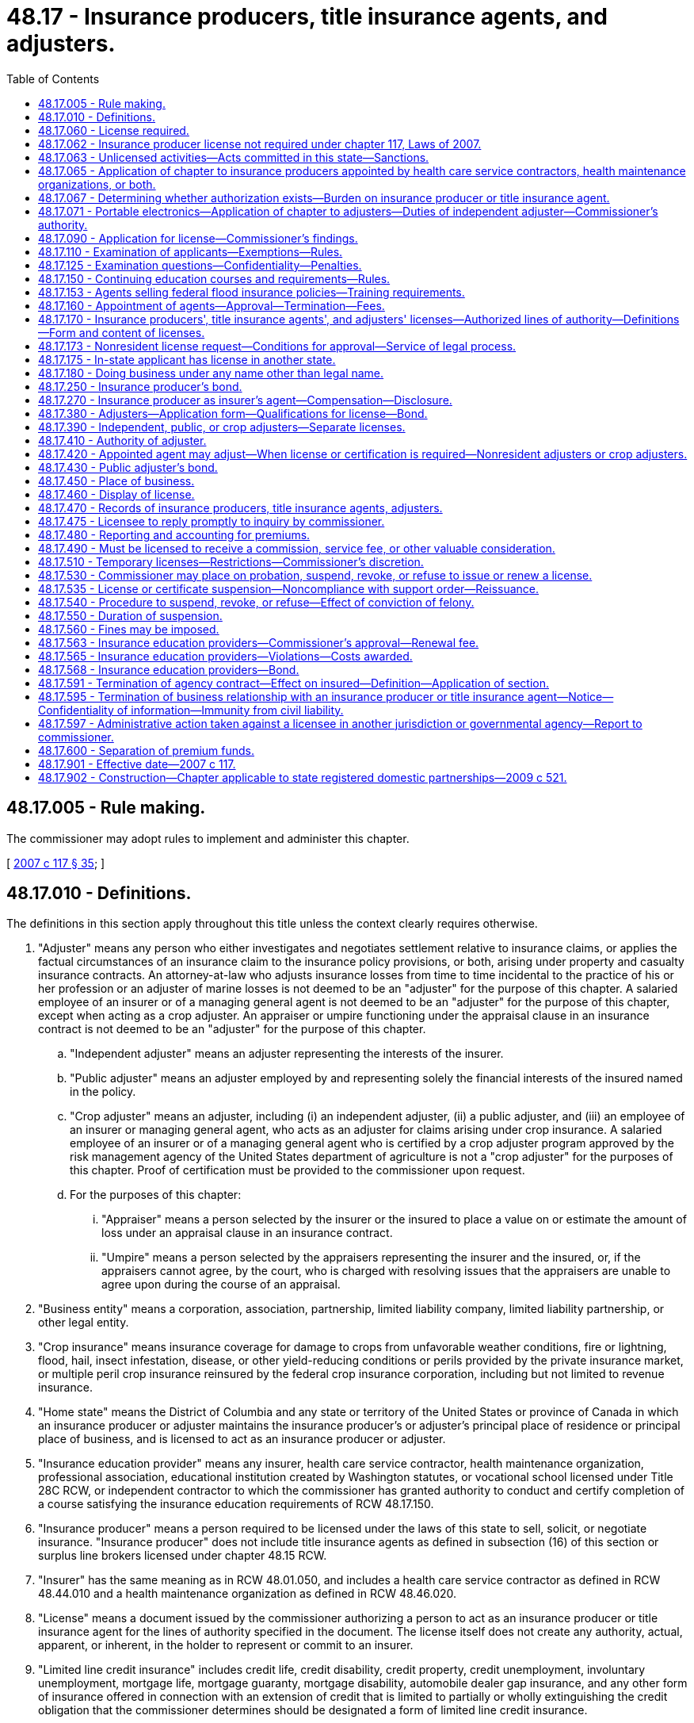= 48.17 - Insurance producers, title insurance agents, and adjusters.
:toc:

== 48.17.005 - Rule making.
The commissioner may adopt rules to implement and administer this chapter.

[ http://lawfilesext.leg.wa.gov/biennium/2007-08/Pdf/Bills/Session%20Laws/Senate/5715-S.SL.pdf?cite=2007%20c%20117%20§%2035[2007 c 117 § 35]; ]

== 48.17.010 - Definitions.
The definitions in this section apply throughout this title unless the context clearly requires otherwise.

. "Adjuster" means any person who either investigates and negotiates settlement relative to insurance claims, or applies the factual circumstances of an insurance claim to the insurance policy provisions, or both, arising under property and casualty insurance contracts. An attorney-at-law who adjusts insurance losses from time to time incidental to the practice of his or her profession or an adjuster of marine losses is not deemed to be an "adjuster" for the purpose of this chapter. A salaried employee of an insurer or of a managing general agent is not deemed to be an "adjuster" for the purpose of this chapter, except when acting as a crop adjuster. An appraiser or umpire functioning under the appraisal clause in an insurance contract is not deemed to be an "adjuster" for the purpose of this chapter.

.. "Independent adjuster" means an adjuster representing the interests of the insurer.

.. "Public adjuster" means an adjuster employed by and representing solely the financial interests of the insured named in the policy.

.. "Crop adjuster" means an adjuster, including (i) an independent adjuster, (ii) a public adjuster, and (iii) an employee of an insurer or managing general agent, who acts as an adjuster for claims arising under crop insurance. A salaried employee of an insurer or of a managing general agent who is certified by a crop adjuster program approved by the risk management agency of the United States department of agriculture is not a "crop adjuster" for the purposes of this chapter. Proof of certification must be provided to the commissioner upon request.

.. For the purposes of this chapter:

... "Appraiser" means a person selected by the insurer or the insured to place a value on or estimate the amount of loss under an appraisal clause in an insurance contract.

... "Umpire" means a person selected by the appraisers representing the insurer and the insured, or, if the appraisers cannot agree, by the court, who is charged with resolving issues that the appraisers are unable to agree upon during the course of an appraisal.

. "Business entity" means a corporation, association, partnership, limited liability company, limited liability partnership, or other legal entity.

. "Crop insurance" means insurance coverage for damage to crops from unfavorable weather conditions, fire or lightning, flood, hail, insect infestation, disease, or other yield-reducing conditions or perils provided by the private insurance market, or multiple peril crop insurance reinsured by the federal crop insurance corporation, including but not limited to revenue insurance.

. "Home state" means the District of Columbia and any state or territory of the United States or province of Canada in which an insurance producer or adjuster maintains the insurance producer's or adjuster's principal place of residence or principal place of business, and is licensed to act as an insurance producer or adjuster.

. "Insurance education provider" means any insurer, health care service contractor, health maintenance organization, professional association, educational institution created by Washington statutes, or vocational school licensed under Title 28C RCW, or independent contractor to which the commissioner has granted authority to conduct and certify completion of a course satisfying the insurance education requirements of RCW 48.17.150.

. "Insurance producer" means a person required to be licensed under the laws of this state to sell, solicit, or negotiate insurance. "Insurance producer" does not include title insurance agents as defined in subsection (16) of this section or surplus line brokers licensed under chapter 48.15 RCW.

. "Insurer" has the same meaning as in RCW 48.01.050, and includes a health care service contractor as defined in RCW 48.44.010 and a health maintenance organization as defined in RCW 48.46.020.

. "License" means a document issued by the commissioner authorizing a person to act as an insurance producer or title insurance agent for the lines of authority specified in the document. The license itself does not create any authority, actual, apparent, or inherent, in the holder to represent or commit to an insurer.

. "Limited line credit insurance" includes credit life, credit disability, credit property, credit unemployment, involuntary unemployment, mortgage life, mortgage guaranty, mortgage disability, automobile dealer gap insurance, and any other form of insurance offered in connection with an extension of credit that is limited to partially or wholly extinguishing the credit obligation that the commissioner determines should be designated a form of limited line credit insurance.

. "NAIC" means national association of insurance commissioners.

. "Negotiate" means the act of conferring directly with, or offering advice directly to, a purchaser or prospective purchaser of a particular contract of insurance concerning any of the substantive benefits, terms, or conditions of the contract, provided that the person engaged in that act either sells insurance or obtains insurance from insurers for purchasers.

. "Person" means an individual or a business entity.

. "Sell" means to exchange a contract of insurance by any means, for money or its equivalent, on behalf of an insurer.

. "Solicit" means attempting to sell insurance or asking or urging a person to apply for a particular kind of insurance from a particular insurer.

. "Terminate" means the cancellation of the relationship between an insurance producer and the insurer or the termination of an insurance producer's authority to transact insurance.

. "Title insurance agent" means a business entity licensed under the laws of this state and appointed by an authorized title insurance company to sell, solicit, or negotiate insurance on behalf of the title insurance company.

. "Uniform application" means the current version of the NAIC uniform application for individual insurance producers for resident and nonresident insurance producer licensing.

. "Uniform business entity application" means the current version of the NAIC uniform application for business entity insurance license or registration for resident and nonresident business entities.

[ http://lawfilesext.leg.wa.gov/biennium/2021-22/Pdf/Bills/Session%20Laws/House/1037-S.SL.pdf?cite=2021%20c%2022%20§%201[2021 c 22 § 1]; http://lawfilesext.leg.wa.gov/biennium/2011-12/Pdf/Bills/Session%20Laws/House/2523.SL.pdf?cite=2012%20c%20211%20§%204[2012 c 211 § 4]; http://lawfilesext.leg.wa.gov/biennium/2009-10/Pdf/Bills/Session%20Laws/Senate/6306-S.SL.pdf?cite=2010%20c%2067%20§%202[2010 c 67 § 2]; http://lawfilesext.leg.wa.gov/biennium/2009-10/Pdf/Bills/Session%20Laws/House/1568.SL.pdf?cite=2009%20c%20162%20§%2013[2009 c 162 § 13]; http://lawfilesext.leg.wa.gov/biennium/2007-08/Pdf/Bills/Session%20Laws/Senate/5715-S.SL.pdf?cite=2007%20c%20117%20§%201[2007 c 117 § 1]; http://leg.wa.gov/CodeReviser/documents/sessionlaw/1985c264.pdf?cite=1985%20c%20264%20§%207[1985 c 264 § 7]; http://leg.wa.gov/CodeReviser/documents/sessionlaw/1981c339.pdf?cite=1981%20c%20339%20§%209[1981 c 339 § 9]; 1947 c 79 § .17.01; Rem. Supp. 1947 § 45.17.01; ]

== 48.17.060 - License required.
. A person shall not sell, solicit, or negotiate insurance in this state for any line or lines of insurance unless the person is licensed for that line of authority in accordance with this chapter.

. A person may not act as or hold himself or herself out to be an adjuster in this state unless licensed by the commissioner or otherwise authorized to act as an adjuster under this chapter.

. A person may not act as or hold himself or herself out to be a crop adjuster in this state unless licensed by the commissioner or otherwise authorized to act as a crop adjuster under this chapter.

[ http://lawfilesext.leg.wa.gov/biennium/2009-10/Pdf/Bills/Session%20Laws/Senate/6306-S.SL.pdf?cite=2010%20c%2067%20§%203[2010 c 67 § 3]; http://lawfilesext.leg.wa.gov/biennium/2009-10/Pdf/Bills/Session%20Laws/House/1568.SL.pdf?cite=2009%20c%20162%20§%2014[2009 c 162 § 14]; http://lawfilesext.leg.wa.gov/biennium/2007-08/Pdf/Bills/Session%20Laws/Senate/5715-S.SL.pdf?cite=2007%20c%20117%20§%202[2007 c 117 § 2]; http://lawfilesext.leg.wa.gov/biennium/2003-04/Pdf/Bills/Session%20Laws/Senate/5641-S.SL.pdf?cite=2003%20c%20250%20§%204[2003 c 250 § 4]; http://lawfilesext.leg.wa.gov/biennium/1995-96/Pdf/Bills/Session%20Laws/House/2036-S.SL.pdf?cite=1995%20c%20214%20§%201[1995 c 214 § 1]; http://leg.wa.gov/CodeReviser/documents/sessionlaw/1975ex1c266.pdf?cite=1975%201st%20ex.s.%20c%20266%20§%207[1975 1st ex.s. c 266 § 7]; http://leg.wa.gov/CodeReviser/documents/sessionlaw/1955c303.pdf?cite=1955%20c%20303%20§%209[1955 c 303 § 9]; 1947 c 79 § .17.06; Rem. Supp. 1947 § 45.17.06; ]

== 48.17.062 - Insurance producer license not required under chapter 117, Laws of 2007.
. Nothing in chapter 117, Laws of 2007 shall be construed to require an insurer to obtain an insurance producer license. In this section, the term "insurer" does not include an insurer's officers, directors, employees, subsidiaries, or affiliates.

. A license as an insurance producer is not required of the following:

.. An officer, director, or employee of an insurer or of an insurance producer, provided that the officer, director, or employee does not receive any commission on policies written or sold to insure risks residing, located, or to be performed in this state, and:

... The officer, director, or employee's activities are executive, administrative, managerial, clerical, or a combination of these, and are only indirectly related to the sale, solicitation, or negotiation of insurance; or

... The officer, director, or employee's function relates to underwriting, loss control, inspection, or the processing, adjusting, investigating, or settling of a claim on a contract of insurance; or

... The officer, director, or employee is acting in the capacity of a special agent or agency supervisor assisting insurance producers where the person's activities are limited to providing technical advice and assistance to licensed insurance producers, and do not include the sale, solicitation, or negotiation of insurance;

.. A person who secures and furnishes information for the purpose of group life insurance, group property and casualty insurance, group annuities, group or blanket accident and disability insurance; or for the purpose of enrolling individuals under plans; or issuing certificates under plans or otherwise assisting in administering plans; or performs administrative services related to mass marketed property and casualty insurance; where no commission is paid to the person for the service;

.. An employer or association or its officers, directors, employees, or the trustees of an employee trust plan, to the extent that the employers, officers, employees, director, or trustees are engaged in the administration or operation of a program of employee benefits for the employer's or association's own employees or the employees of its subsidiaries or affiliates, which program involves the use of insurance issued by an insurer, as long as the employers, associations, officers, directors, employees, or trustees are not in any manner compensated, directly or indirectly, by the company issuing the contracts;

.. Employees of insurers or organizations employed by insurers who are engaging in the inspection, rating, or classification of risks, or in the supervision of the training of insurance producers, and who are not individually engaged in the sale, solicitation, or negotiation of insurance;

.. A person whose activities in this state are limited to advertising without the intent to solicit insurance in this state through communication in printed publications or other forms of electronic mass media whose distribution is not limited to residents of the state, provided that the person does not sell, solicit, or negotiate insurance that would insure risks residing, located, or to be performed in this state;

.. A person who is not a resident of this state who sells, solicits, or negotiates a contract of insurance for commercial property and casualty risks to an insured with risks located in more than one state insured under that contract, provided that the person is otherwise licensed as an insurance producer to sell, solicit, or negotiate the insurance in the state where the insured maintains its principal place of business and the contract of insurance insures risks located in that state;

.. A salaried full-time employee who counsels or advises his or her employer relative to the insurance interests of the employer or of the subsidiaries or business affiliates of the employer, provided that the employee does not sell or solicit insurance or receive a commission; or

.. Any person securing and forwarding information required for the purposes of group credit life and credit disability insurance or credit casualty insurance against loss or damage resulting from failure of debtors to pay their obligations in connection with an extension of credit and such other credit life and disability insurance or credit casualty insurance against loss or damage resulting from failure of debtors to pay their obligations as the commissioner shall determine, and where no commission or other compensation is payable on account of the securing and forwarding of such information. However, the reimbursement of a creditor's actual expenses for securing and forwarding information required for the purposes of such group insurance will not be considered a commission or other compensation if such reimbursement does not exceed three dollars per certificate issued, or in the case of a monthly premium plan extending beyond twelve months, not to exceed three dollars per loan transaction revision per year.

[ http://lawfilesext.leg.wa.gov/biennium/2007-08/Pdf/Bills/Session%20Laws/Senate/5715-S.SL.pdf?cite=2007%20c%20117%20§%203[2007 c 117 § 3]; ]

== 48.17.063 - Unlicensed activities—Acts committed in this state—Sanctions.
. For the purpose of this section, an act is committed in this state if it is committed, in whole or in part, in the state of Washington, or affects persons or property within the state and relates to or involves an insurance contract, health care services contract, or health maintenance agreement.

. Any person who knowingly violates RCW 48.17.060 is guilty of a class B felony punishable under chapter 9A.20 RCW.

. Any criminal penalty imposed under this section is in addition to, and not in lieu of, any other civil or administrative penalty or sanction otherwise authorized under state law.

. [Empty]
.. If the commissioner has cause to believe that any person has violated the provisions of RCW 48.17.060, the commissioner may:

... Issue and enforce a cease and desist order in accordance with the provisions of RCW 48.02.080;

... Suspend or revoke a license; and/or

... Assess a civil penalty of not more than twenty-five thousand dollars for each violation, after providing notice and an opportunity for a hearing in accordance with chapters 34.05 and 48.04 RCW.

.. Upon failure to pay a civil penalty when due, the attorney general may bring a civil action on behalf of the commissioner to recover the unpaid penalty. Any amounts collected by the commissioner must be paid to the state treasurer for the account of the general fund.

[ http://lawfilesext.leg.wa.gov/biennium/2007-08/Pdf/Bills/Session%20Laws/Senate/5715-S.SL.pdf?cite=2007%20c%20117%20§%204[2007 c 117 § 4]; http://lawfilesext.leg.wa.gov/biennium/2003-04/Pdf/Bills/Session%20Laws/Senate/5641-S.SL.pdf?cite=2003%20c%20250%20§%205[2003 c 250 § 5]; ]

== 48.17.065 - Application of chapter to insurance producers appointed by health care service contractors, health maintenance organizations, or both.
The provisions of this chapter shall apply to insurance producers appointed by either health care service contractors or health maintenance organizations, or both.

[ http://lawfilesext.leg.wa.gov/biennium/2007-08/Pdf/Bills/Session%20Laws/Senate/5715-S.SL.pdf?cite=2007%20c%20117%20§%205[2007 c 117 § 5]; http://leg.wa.gov/CodeReviser/documents/sessionlaw/1983c202.pdf?cite=1983%20c%20202%20§%207[1983 c 202 § 7]; ]

== 48.17.067 - Determining whether authorization exists—Burden on insurance producer or title insurance agent.
Any insurance producer or title insurance agent soliciting, negotiating, or procuring an application for insurance or health care services in this state must make a good faith effort to determine whether the entity that is issuing the coverage is:

. Authorized to transact insurance or health coverage in this state; or

. Conducting business through a surplus line broker licensed under chapter 48.15 RCW.

[ http://lawfilesext.leg.wa.gov/biennium/2007-08/Pdf/Bills/Session%20Laws/Senate/5715-S.SL.pdf?cite=2007%20c%20117%20§%206[2007 c 117 § 6]; http://lawfilesext.leg.wa.gov/biennium/2003-04/Pdf/Bills/Session%20Laws/Senate/5641-S.SL.pdf?cite=2003%20c%20250%20§%206[2003 c 250 § 6]; ]

== 48.17.071 - Portable electronics—Application of chapter to adjusters—Duties of independent adjuster—Commissioner's authority.
. An individual who collects claim information from, or furnishes claim information to, insureds or claimants, and who enters data is not an "adjuster" for the purpose of this chapter if both of the following are satisfied:

.. The individual's claim-related activity is limited exclusively to claims originating from policies of insurance issued through a portable electronics insurance program as defined in RCW 48.120.005(6); and

.. The individual is an employee of, and is supervised by, a person that is licensed as an independent adjuster. For purposes of this section, "employee" includes employees of entities under common ownership with the licensed person.

. The person that is licensed as an independent adjuster must maintain complete records of its employees engaged in the activity described in subsection (1) of this section and must comply with either (a) or (b) of this subsection:

.. The person must submit a list of the names of all such employees to the commissioner on forms prescribed by the commissioner annually and must keep the list current by reporting all changes, deletions, or additions within thirty days after the change, deletion, or addition occurred. Each list must be retained by the licensed independent adjuster for a period of three years from submission; or

.. The person must maintain a system to track and document in the claim records each employee engaged in the activity described in subsection (1) of this section and, upon request of the commissioner, must identify the employee who has engaged in the activity.

. The person licensed as an independent adjuster must provide a training and education program for each employee engaged in the activity described in subsection (1) of this section prior to allowing the employee to engage in the activity. The training must include a section on compliance with applicable insurance laws for which a syllabus outlining the content of this section must be submitted to the commissioner for approval prior to use, and resubmitted for approval of any changes prior to use.

. The licensed independent adjuster that supervises the persons engaged in the activity described in subsection (1) of this section is responsible for their conduct. The commissioner may place on probation, revoke, suspend, or refuse to renew the adjuster's license of the independent adjuster, levy a civil penalty in accordance with RCW 48.17.560, or any combination of actions for any of the causes for which an adjuster's license may be revoked under chapter 48.17 RCW for the violation of any insurance laws, or any rule, subpoena, or order of the commissioner by a person engaged in the activity described in subsection (1) of this section who is employed by the licensed adjuster.

[ http://lawfilesext.leg.wa.gov/biennium/2011-12/Pdf/Bills/Session%20Laws/Senate/6242-S.SL.pdf?cite=2012%20c%20154%20§%206[2012 c 154 § 6]; ]

== 48.17.090 - Application for license—Commissioner's findings.
. An individual applying for a resident insurance producer license shall make application to the commissioner on the uniform application and declare under penalty of refusal, suspension, or revocation of the license that the statements made in the application are true, correct, and complete to the best of the individual's knowledge and belief. As a part of or in connection with the application, the individual applicant shall furnish information concerning the applicant's identity, including fingerprints for submission to the Washington state patrol, the federal bureau of investigation, and any governmental agency or entity authorized to receive this information for a state and national criminal history background check. If, in the process of verifying fingerprints, business records, or other information, the commissioner's office incurs fees or charges from another governmental agency or from a business firm, the amount of the fees or charges shall be paid to the commissioner's office by the applicant.

. Before approving the application, the commissioner shall find that the individual:

.. Is at least eighteen years of age;

.. Has not committed any act that is a ground for denial, suspension, or revocation set forth in RCW 48.17.530;

.. Has completed a prelicensing course of study for the lines of authority for which the person has applied;

.. Has paid the fees set forth in RCW 48.14.010; and

.. Has successfully passed the examinations for the lines of authority for which the person has applied.

. A resident business entity acting as an insurance producer is required to obtain an insurance producer license. Application shall be made using the uniform business entity application, and the individual signing the application shall declare under penalty of refusal, suspension, or revocation of the license that the statements made in the application are true, correct, and complete to the best of the individual's knowledge and belief. Before approving the application, the commissioner shall find that:

.. The business entity has paid the fees set forth in RCW 48.14.010; 

.. The business entity has designated a licensed insurance producer responsible for the business entity's compliance with the insurance laws and rules of this state; and

.. The business entity has not committed any act that is a ground for denial, suspension, or revocation set forth in RCW 48.17.530.

. A resident business entity acting as a title insurance agent is required to obtain a title insurance agent license. Application shall be made to the commissioner on the uniform business entity application, and the individual submitting the application shall declare under penalty of refusal, suspension, or revocation of the license that the statements made in the application are true, correct, and complete to the best of the individual's knowledge and belief. Before approving the application, the commissioner shall find that the business entity:

.. Has paid the fees set forth in RCW 48.14.010;

.. Maintains a lawfully established place of business in this state;

.. Is empowered to be a title insurance agent under a members' agreement, if a limited liability company, or by its articles of incorporation;

.. Is appointed as an agent by one or more authorized title insurance companies; and

.. Has complied with RCW 48.29.155 and 48.29.160.

. The commissioner may require any documents reasonably necessary to verify the information contained in an application and may, from time to time, require any licensed insurance producer or title insurance agent to produce the information called for in an application for license.

[ http://lawfilesext.leg.wa.gov/biennium/2009-10/Pdf/Bills/Session%20Laws/House/1568.SL.pdf?cite=2009%20c%20162%20§%2015[2009 c 162 § 15]; http://lawfilesext.leg.wa.gov/biennium/2007-08/Pdf/Bills/Session%20Laws/Senate/5715-S.SL.pdf?cite=2007%20c%20117%20§%207[2007 c 117 § 7]; http://lawfilesext.leg.wa.gov/biennium/2001-02/Pdf/Bills/Session%20Laws/House/2550.SL.pdf?cite=2002%20c%20227%20§%202[2002 c 227 § 2]; http://lawfilesext.leg.wa.gov/biennium/2001-02/Pdf/Bills/Session%20Laws/House/1547.SL.pdf?cite=2001%20c%2056%20§%201[2001 c 56 § 1]; http://leg.wa.gov/CodeReviser/documents/sessionlaw/1982c181.pdf?cite=1982%20c%20181%20§%206[1982 c 181 § 6]; http://leg.wa.gov/CodeReviser/documents/sessionlaw/1981c339.pdf?cite=1981%20c%20339%20§%2010[1981 c 339 § 10]; http://leg.wa.gov/CodeReviser/documents/sessionlaw/1967c150.pdf?cite=1967%20c%20150%20§%2015[1967 c 150 § 15]; 1947 c 79 § .17.09; Rem. Supp. 1947 § 45.17.09; ]

== 48.17.110 - Examination of applicants—Exemptions—Rules.
. A resident individual applying for an insurance producer license or an individual applying for an adjuster, including crop adjuster, license shall pass a written examination unless exempt under this section or RCW 48.17.175. The examination shall test the knowledge of the individual concerning the lines of authority for which application is made, the duties and responsibilities of an insurance producer or adjuster, and the insurance laws and rules of this state. Examinations required by this section shall be developed and conducted under the rules prescribed by the commissioner. 

. The following are exempt from the examination requirement:

.. Applicants for licenses under RCW 48.17.170(1) (g), (h), and (i), at the discretion of the commissioner;

.. With the exception of crop adjusters, applicants for an adjuster's license who for a period of one year, a portion of which was in the year next preceding the date of application, have been a full-time salaried employee of an insurer or of a managing general agent to adjust, investigate, or report claims arising under insurance contracts;

.. With the exception of crop adjusters, applicants for a license as a nonresident adjuster who are duly licensed in another state and who are deemed by the commissioner to be fully qualified and competent for a similar license in this state; and

.. Applicants for a license as a nonresident crop adjuster, who must:

... Be duly licensed as a crop adjuster, or hold a valid substantially similar license in another state; and

... Have completed prelicensing education and passed an examination substantially similar to the prelicensing education and examination required for licensure as a resident crop adjuster in this state; or

... If their state of residence does not license crop adjusters, complete prelicensing education and pass an examination that are substantially similar to the prelicensing education and examination required to be licensed as a resident crop adjuster in this state.

. The commissioner may make arrangements, including contracting with an outside testing service, for administering examinations.

. The commissioner may, at any time, require any licensed insurance producer, adjuster[,] or crop adjuster to take and successfully pass an examination testing the licensee's competence and qualifications as a condition to the continuance or renewal of a license, if the licensee has been guilty of violating this title, or has so conducted affairs under an insurance license as to cause the commissioner to reasonably desire further evidence of the licensee's qualifications.

. The commissioner may by rule establish requirements for crop adjusters to:

.. Successfully complete prelicensing education;

.. Pass a written examination to obtain a license; and

.. Renew their license.

[ http://lawfilesext.leg.wa.gov/biennium/2009-10/Pdf/Bills/Session%20Laws/Senate/6306-S.SL.pdf?cite=2010%20c%2067%20§%204[2010 c 67 § 4]; http://lawfilesext.leg.wa.gov/biennium/2009-10/Pdf/Bills/Session%20Laws/House/1568.SL.pdf?cite=2009%20c%20162%20§%2016[2009 c 162 § 16]; http://lawfilesext.leg.wa.gov/biennium/2007-08/Pdf/Bills/Session%20Laws/Senate/5715-S.SL.pdf?cite=2007%20c%20117%20§%208[2007 c 117 § 8]; http://leg.wa.gov/CodeReviser/documents/sessionlaw/1990ex1c3.pdf?cite=1990%201st%20ex.s.%20c%203%20§%202[1990 1st ex.s. c 3 § 2]; http://leg.wa.gov/CodeReviser/documents/sessionlaw/1977ex1c182.pdf?cite=1977%20ex.s.%20c%20182%20§%203[1977 ex.s. c 182 § 3]; http://leg.wa.gov/CodeReviser/documents/sessionlaw/1967c150.pdf?cite=1967%20c%20150%20§%2016[1967 c 150 § 16]; http://leg.wa.gov/CodeReviser/documents/sessionlaw/1965ex1c70.pdf?cite=1965%20ex.s.%20c%2070%20§%2019[1965 ex.s. c 70 § 19]; http://leg.wa.gov/CodeReviser/documents/sessionlaw/1963c195.pdf?cite=1963%20c%20195%20§%2017[1963 c 195 § 17]; http://leg.wa.gov/CodeReviser/documents/sessionlaw/1955c303.pdf?cite=1955%20c%20303%20§%2010[1955 c 303 § 10]; http://leg.wa.gov/CodeReviser/documents/sessionlaw/1949c190.pdf?cite=1949%20c%20190%20§%2023[1949 c 190 § 23]; 1947 c 79 § .17.11; Rem. Supp. 1949 § 45.17.11; ]

== 48.17.125 - Examination questions—Confidentiality—Penalties.
It is unlawful for any unauthorized person to remove, reproduce, duplicate, or distribute in any form, any question(s) used by the state of Washington to determine the qualifications and competence of insurance producers or adjusters required by Title 48 RCW to be licensed. This section shall not prohibit an insurance education provider from creating and using sample test questions in courses approved pursuant to RCW 48.17.150.

Any person violating this section shall be subject to penalties as provided by RCW 48.01.080, 48.17.530, and 48.17.560.

[ http://lawfilesext.leg.wa.gov/biennium/2007-08/Pdf/Bills/Session%20Laws/Senate/5715-S.SL.pdf?cite=2007%20c%20117%20§%209[2007 c 117 § 9]; http://leg.wa.gov/CodeReviser/documents/sessionlaw/1989c323.pdf?cite=1989%20c%20323%20§%201[1989 c 323 § 1]; ]

== 48.17.150 - Continuing education courses and requirements—Rules.
. The commissioner shall by rule establish minimum continuing education requirements for the renewal or reissuance of a license to an insurance producer.

. The commissioner may by rule establish minimum continuing education requirements for the renewal or reissuance of a license to a crop adjuster, an independent adjuster, and a public adjuster.

. The commissioner shall require that continuing education courses will be made available on a statewide basis in order to ensure that persons residing in all geographical areas of this state will have a reasonable opportunity to attend such courses.

. The continuing education requirements must be appropriate to the license for the lines of authority specified in RCW 48.17.170 or by rule.

[ http://lawfilesext.leg.wa.gov/biennium/2021-22/Pdf/Bills/Session%20Laws/House/1037-S.SL.pdf?cite=2021%20c%2022%20§%202[2021 c 22 § 2]; http://lawfilesext.leg.wa.gov/biennium/2009-10/Pdf/Bills/Session%20Laws/Senate/6306-S.SL.pdf?cite=2010%20c%2067%20§%205[2010 c 67 § 5]; http://lawfilesext.leg.wa.gov/biennium/2009-10/Pdf/Bills/Session%20Laws/House/1568.SL.pdf?cite=2009%20c%20162%20§%2017[2009 c 162 § 17]; http://lawfilesext.leg.wa.gov/biennium/2007-08/Pdf/Bills/Session%20Laws/Senate/5715-S.SL.pdf?cite=2007%20c%20117%20§%2010[2007 c 117 § 10]; http://lawfilesext.leg.wa.gov/biennium/2005-06/Pdf/Bills/Session%20Laws/House/1197-S.SL.pdf?cite=2005%20c%20223%20§%207[2005 c 223 § 7]; http://lawfilesext.leg.wa.gov/biennium/1993-94/Pdf/Bills/Session%20Laws/House/2570-S.SL.pdf?cite=1994%20c%20131%20§%204[1994 c 131 § 4]; http://leg.wa.gov/CodeReviser/documents/sessionlaw/1988c248.pdf?cite=1988%20c%20248%20§%209[1988 c 248 § 9]; http://leg.wa.gov/CodeReviser/documents/sessionlaw/1979ex1c269.pdf?cite=1979%20ex.s.%20c%20269%20§%207[1979 ex.s. c 269 § 7]; http://leg.wa.gov/CodeReviser/documents/sessionlaw/1971ex1c292.pdf?cite=1971%20ex.s.%20c%20292%20§%2047[1971 ex.s. c 292 § 47]; http://leg.wa.gov/CodeReviser/documents/sessionlaw/1967c150.pdf?cite=1967%20c%20150%20§%2019[1967 c 150 § 19]; http://leg.wa.gov/CodeReviser/documents/sessionlaw/1961c194.pdf?cite=1961%20c%20194%20§%204[1961 c 194 § 4]; 1947 c 79 § .17.15; Rem. Supp. 1947 § 45.17.15; ]

== 48.17.153 - Agents selling federal flood insurance policies—Training requirements.
. All Washington state licensed insurance agents who sell federal flood insurance policies must comply with the minimum training requirements of section 207 of the flood insurance reform act of 2004, and basic flood education as outlined at 70 C.F.R. Sec. 52117, or such later requirements as are published by the federal emergency management agency.

. Licensed insurers shall demonstrate to the commissioner, upon request, that their licensed and appointed agents who sell federal flood insurance policies have complied with the minimum federal flood insurance training requirements.

[ http://lawfilesext.leg.wa.gov/biennium/2005-06/Pdf/Bills/Session%20Laws/House/2406.SL.pdf?cite=2006%20c%2025%20§%2015[2006 c 25 § 15]; ]

== 48.17.160 - Appointment of agents—Approval—Termination—Fees.
. An insurance producer or title insurance agent shall not act as an agent of an insurer unless the insurance producer or title insurance agent becomes an appointed agent of that insurer. An insurance producer who is not acting as an agent of an insurer is not required to become appointed.

. To appoint an insurance producer or title insurance agent as its agent, the appointing insurer shall file, in a format approved by the commissioner, a notice of appointment within fifteen days from the date the agency contract is executed or the first insurance application is submitted, whichever is earlier.

. Upon receipt of the notice of appointment, the commissioner shall verify within a reasonable time, not to exceed thirty days, that the insurance producer or title insurance agent is eligible for appointment. If the insurance producer or title insurance agent is determined to be ineligible for appointment, the commissioner shall notify the insurer within ten days of the determination.

. An insurer shall pay an appointment fee, in the amount and method of payment set forth in RCW 48.14.010, for each insurance producer or title insurance agent appointed by the insurer.

. Contingent upon payment of the appointment renewal fee as set forth in RCW 48.14.010, an appointment shall be effective until terminated by the insurer, insurance producer, or title insurance agent and notice has been given to the commissioner as required by RCW 48.17.595.

[ http://lawfilesext.leg.wa.gov/biennium/2009-10/Pdf/Bills/Session%20Laws/House/1568.SL.pdf?cite=2009%20c%20162%20§%2018[2009 c 162 § 18]; http://lawfilesext.leg.wa.gov/biennium/2007-08/Pdf/Bills/Session%20Laws/Senate/5715-S.SL.pdf?cite=2007%20c%20117%20§%2011[2007 c 117 § 11]; http://lawfilesext.leg.wa.gov/biennium/1993-94/Pdf/Bills/Session%20Laws/House/2570-S.SL.pdf?cite=1994%20c%20131%20§%205[1994 c 131 § 5]; http://leg.wa.gov/CodeReviser/documents/sessionlaw/1990ex1c3.pdf?cite=1990%201st%20ex.s.%20c%203%20§%203[1990 1st ex.s. c 3 § 3]; http://leg.wa.gov/CodeReviser/documents/sessionlaw/1979ex1c269.pdf?cite=1979%20ex.s.%20c%20269%20§%202[1979 ex.s. c 269 § 2]; http://leg.wa.gov/CodeReviser/documents/sessionlaw/1967c150.pdf?cite=1967%20c%20150%20§%2020[1967 c 150 § 20]; http://leg.wa.gov/CodeReviser/documents/sessionlaw/1959c225.pdf?cite=1959%20c%20225%20§%206[1959 c 225 § 6]; http://leg.wa.gov/CodeReviser/documents/sessionlaw/1955c303.pdf?cite=1955%20c%20303%20§%2013[1955 c 303 § 13]; 1947 c 79 § .17.16; Rem. Supp. 1947 § 45.17.16; ]

== 48.17.170 - Insurance producers', title insurance agents', and adjusters' licenses—Authorized lines of authority—Definitions—Form and content of licenses.
. Unless denied licensure under RCW 48.17.530, persons who have met the requirements of RCW 48.17.090 and 48.17.110 shall be issued an insurance producer license. An insurance producer may receive a license in one or more of the following lines of authority:

.. "Life," which is insurance coverage on human lives, including benefits of endowment and annuities, and may include benefits in the event of death or dismemberment by accident and benefits for disability income;

.. "Disability," which is insurance coverage for accident, health, and disability or sickness, bodily injury, or accidental death, and may include benefits for disability income;

.. "Property," which is insurance coverage for the direct or consequential loss or damage to property of every kind;

.. "Casualty," which is insurance coverage against legal liability, including that for death, injury, or disability or damage to real or personal property;

.. "Variable life and variable annuity products," which is insurance coverage provided under variable life insurance contracts, variable annuities, or any other life insurance or annuity product that reflects the investment experience of a separate account;

.. "Personal lines," which is property and casualty insurance coverage sold to individuals and families for primarily noncommercial purposes;

.. Limited lines:

... Surety;

... Limited line credit insurance;

... Travel;

.. Specialty lines:

.. Portable electronics;

... Rental car;

... Self-service storage; or

... Any other line of insurance permitted under state laws or rules.

. Unless denied licensure under RCW 48.17.530, persons who have met the requirements of RCW 48.17.090(4) shall be issued a title insurance agent license.

. All insurance producers', title insurance agents', and adjusters' licenses issued by the commissioner shall be valid for the time period established by the commissioner unless suspended or revoked at an earlier date.

. Subject to the right of the commissioner to suspend, revoke, or refuse to renew any insurance producer's, title insurance agent's, or adjuster's license as provided in this title, the license may be renewed into another like period by filing with the commissioner by any means acceptable to the commissioner on or before the expiration date a request, by or on behalf of the licensee, for such renewal accompanied by payment of the renewal fee as specified in RCW 48.14.010.

. If the request and fee for renewal of an insurance producer's, title insurance agent's, or adjuster's license are filed with the commissioner prior to expiration of the existing license, the licensee may continue to act under such license, unless sooner revoked or suspended, until the issuance of a renewal license, or until the expiration of fifteen days after the commissioner has refused to renew the license and has mailed notification of such refusal to the licensee. If the request and fee for the license renewal are not received by the expiration date, the authority conferred by the license ends on the expiration date.

. If the request for renewal of an insurance producer's, title insurance agent's, or adjuster's license and payment of the fee are not received by the commissioner prior to the expiration date, the applicant for renewal shall pay to the commissioner, in addition to the renewal fee, a surcharge as follows:

.. For the first thirty days or part thereof of delinquency, the surcharge is fifty percent of the renewal fee;

.. For the next thirty days or part thereof of delinquency, the surcharge is one hundred percent of the renewal fee.

. If the request for renewal of an insurance producer's, title insurance agent's, or adjuster's license and fee for the renewal are received by the commissioner after sixty days but prior to twelve months after the expiration date, the application is for reinstatement of the license and the applicant for reinstatement must pay to the commissioner the license fee and a surcharge of two hundred percent of the license fee.

. Subsections (6) and (7) of this section do not exempt any person from any penalty provided by law for transacting business without a valid and subsisting license or appointment.

. An individual insurance producer, title insurance agent, or adjuster who allows his or her license to lapse may, within twelve months after the expiration date, reinstate the same license without the necessity of passing a written examination.

. A licensed insurance producer who is unable to comply with license renewal procedures due to military service or some other extenuating circumstance such as a long-term medical disability, may request a waiver of those procedures. The producer may also request a waiver of any examination requirement or any other fine or sanction imposed for failure to comply with renewal procedures.

. The license shall contain the licensee's name, address, personal identification number, and the date of issuance, lines of authority, expiration date, and any other information the commissioner deems necessary.

. Licensees shall inform the commissioner by any means acceptable to the commissioner of a change of address within thirty days of the change. Failure to timely inform the commissioner of a change in legal name or address may result in a penalty under either RCW 48.17.530 or 48.17.560, or both.

[ http://lawfilesext.leg.wa.gov/biennium/2011-12/Pdf/Bills/Session%20Laws/Senate/6242-S.SL.pdf?cite=2012%20c%20154%20§%205[2012 c 154 § 5]; http://lawfilesext.leg.wa.gov/biennium/2009-10/Pdf/Bills/Session%20Laws/House/1568.SL.pdf?cite=2009%20c%20162%20§%2019[2009 c 162 § 19]; http://lawfilesext.leg.wa.gov/biennium/2009-10/Pdf/Bills/Session%20Laws/House/2013-S.SL.pdf?cite=2009%20c%20119%20§%2011[2009 c 119 § 11]; http://lawfilesext.leg.wa.gov/biennium/2007-08/Pdf/Bills/Session%20Laws/Senate/5715-S.SL.pdf?cite=2007%20c%20117%20§%2012[2007 c 117 § 12]; http://leg.wa.gov/CodeReviser/documents/sessionlaw/1979ex1c269.pdf?cite=1979%20ex.s.%20c%20269%20§%203[1979 ex.s. c 269 § 3]; 1947 c 79 § .17.17; Rem. Supp. 1947 § 45.17.17; ]

== 48.17.173 - Nonresident license request—Conditions for approval—Service of legal process.
. Unless denied licensure under RCW 48.17.530, a nonresident person must receive a nonresident producer license for the line or lines of authority under RCW 48.17.170 which is substantially equivalent to the line or lines of authority granted to the nonresident person in the person's home state if:

.. The person is currently licensed as a resident and in good standing in the person's home state;

.. The person has submitted the proper request for licensure and has paid the fees required by RCW 48.14.010;

.. The person has submitted or transmitted to the commissioner a completed uniform application;

.. The person's home state awards nonresident producer licenses to residents of this state on the same basis; and

.. A business entity, it has designated an individual licensed insurance producer responsible for the business entity's compliance with the insurance laws and rules of this state.

. An individual, as part of the request for licensure, must furnish information concerning the individual's identity for submission to the Washington state patrol, the federal bureau of investigation, and any governmental agency or entity authorized to receive this information for a state and national criminal history background check. If, in the process of verifying business records or other information, the commissioner's office incurs fees or charges from another governmental agency or from a business firm, the amount of the fees or charges must be paid to the commissioner's office by the applicant.

. A nonresident business entity acting as a title insurance agent is required to obtain a title insurance agent license. Application must be made to the commissioner on the uniform business entity application, and the individual submitting the application must declare under penalty of refusal, suspension, or revocation of the license that the statements made in the application are true, correct, and complete to the best of the individual's knowledge and belief. Before approving the application, the commissioner must find that the business entity:

.. Has paid the fees set forth in RCW 48.14.010;

.. Maintains a lawfully established place of business in its home state and holds a corresponding license issued by the state of its principal place of business, and has complied with the laws of this state governing the admission of foreign corporations;

.. Is empowered to be a title agent under a members' agreement, if a limited liability company, or by its articles of incorporation;

.. Is appointed as an agent by one or more authorized title insurance companies; 

.. Has complied with RCW 48.29.155 and 48.29.160; and

.. Has designated an individual officer of the title insurance agent to be responsible for the business entity's compliance with the insurance laws and rules of this state.

. If the nonresident insurance producer applicant (a) has a valid license from the applicant's home state and (b) the applicant's home state awards nonresident insurance producer licenses to residents of this state on the same basis, the commissioner must waive any license application requirements, except those imposed under this section.

. A nonresident insurance producer's satisfaction of the nonresident insurance producer's home state's continuing education requirements for licensed insurance producers constitutes satisfaction of this state's continuing education requirements if the nonresident producer's home state recognizes the satisfaction of its continuing education requirements imposed upon producers from this state on the same basis.

. The commissioner may verify the nonresident insurance producer's licensing status through the producer database maintained by the NAIC, its affiliates, or subsidiaries.

. A nonresident insurance producer who moves from one state to another state or a resident producer who moves from this state to another state must file a change of address and provide certification from the new resident state within thirty days of the change of legal residence. No fee or license application is required.

. A person licensed as a limited line credit insurance or other type of limited lines insurance producer in the person's home state and who complies with the requirements of subsection (1) of this section must receive a nonresident limited lines insurance producer license, under subsection (1) of this section, granting the same scope of authority as granted under the license issued by the insurance producer's home state. For the purpose of this subsection, "limited lines insurance" is any authority granted by the home state which restricts the authority of the license to the lines set out in RCW 48.17.170(1) (g) or (h).

. Each licensed nonresident insurance producer or title insurance agent, by application for and issuance of a license, is deemed to have appointed the commissioner as the insurance producer's or title insurance agent's attorney to receive service of legal process issued against the insurance producer or title insurance agent in this state upon causes of action arising within this state. Service upon the commissioner as attorney constitutes effective legal service upon the insurance producer or title insurance agent.

.. The appointment of the commissioner as attorney is irrevocable, binds any successor in interest or to the assets or liabilities of the insurance producer or title insurance agent, and remains in effect for as long as there could be any cause of action against the insurance producer or title insurance agent arising out of the insurance producer's or title insurance agent's insurance transactions in this state.

.. Service of legal process must be accomplished and processed in the manner prescribed in RCW 48.02.200.

. The commissioner may require any documents reasonably necessary to verify the information contained in an application and may, from time to time, require any licensed insurance producer or title insurance agent to produce the information called for in an application for license.

[ http://lawfilesext.leg.wa.gov/biennium/2009-10/Pdf/Bills/Session%20Laws/Senate/6251-S.SL.pdf?cite=2010%20c%2018%20§%203[2010 c 18 § 3]; http://lawfilesext.leg.wa.gov/biennium/2009-10/Pdf/Bills/Session%20Laws/House/1568.SL.pdf?cite=2009%20c%20162%20§%2020[2009 c 162 § 20]; http://lawfilesext.leg.wa.gov/biennium/2007-08/Pdf/Bills/Session%20Laws/Senate/5715-S.SL.pdf?cite=2007%20c%20117%20§%2013[2007 c 117 § 13]; ]

== 48.17.175 - In-state applicant has license in another state.
. An individual who applies for an insurance producer license in this state who was previously licensed for the same lines of authority in another state shall not be required to complete any prelicensing education or examination. This exemption is only available if the person is currently licensed in that state or if the application is received within ninety days of the cancellation of the applicant's previous license, and if the prior state issues a certification that, at the time of cancellation, the applicant was in good standing in that state or the state's producer database records, maintained by the NAIC, its affiliates, or subsidiaries, indicate that the producer is or was licensed in good standing for the line of authority requested.

. A person licensed as an insurance producer in another state who moves to this state shall make application within ninety days of establishing legal residence to become a resident licensee under RCW 48.17.090. No prelicensing education or examination shall be required of that person to obtain any line of authority previously held in the prior state except where the commissioner determines otherwise by rule.

[ http://lawfilesext.leg.wa.gov/biennium/2007-08/Pdf/Bills/Session%20Laws/Senate/5715-S.SL.pdf?cite=2007%20c%20117%20§%2014[2007 c 117 § 14]; ]

== 48.17.180 - Doing business under any name other than legal name.
An insurance producer or title insurance agent doing business under any name other than the insurance producer's or title insurance agent's legal name is required to register the name in accordance with chapter 19.80 RCW and notify the commissioner before using the assumed name.

[ http://lawfilesext.leg.wa.gov/biennium/2007-08/Pdf/Bills/Session%20Laws/Senate/5715-S.SL.pdf?cite=2007%20c%20117%20§%2015[2007 c 117 § 15]; http://leg.wa.gov/CodeReviser/documents/sessionlaw/1990ex1c3.pdf?cite=1990%201st%20ex.s.%20c%203%20§%204[1990 1st ex.s. c 3 § 4]; http://leg.wa.gov/CodeReviser/documents/sessionlaw/1979ex1c269.pdf?cite=1979%20ex.s.%20c%20269%20§%204[1979 ex.s. c 269 § 4]; 1947 c 79 § .17.18; Rem. Supp. 1947 § 45.17.18; ]

== 48.17.250 - Insurance producer's bond.
. Every resident insurance producer licensed under this chapter on or after July 1, 2009, who places insurance either directly or indirectly with an insurer with which the insurance producer is not appointed as an agent must maintain in force while so licensed a bond in favor of the people of the state of Washington or a named insured such that the people of Washington are covered by the bond, executed by an authorized corporate surety approved by the commissioner, in the amount of two thousand five hundred dollars, or five percent of the premiums brokered in the previous calendar year, whichever is greater, but not to exceed one hundred thousand dollars total aggregate liability. The bond may be continuous in form, and total aggregate liability on the bond may be limited to the required amount of the bond. The bond must be contingent on the accounting by the resident insurance producer to any person requesting the resident insurance producer to obtain insurance, for moneys or premiums collected in connection therewith.

. Authorized insurance producers of a business entity may meet the requirements of this section with a bond in the name of the business entity, continuous in form, and in the amounts set forth in subsection (1) of this section. Insurance producers may meet the requirements of this section with a bond in the name of an association. The association must have been in existence for five years, have common membership, and have been formed for a purpose other than obtaining a bond. An individual insurance producer remains responsible for assuring that a bond is in effect and is for the correct amount.

. The surety may cancel the bond and be released from further liability thereunder upon thirty days' written notice in advance to the principal. The cancellation does not affect any liability incurred or accrued under the bond before the termination of the thirty-day period.

. The insurance producer's license may be revoked if the insurance producer acts without a bond that is required under this section.

. If a party injured under the terms of the bond requests the insurance producer to provide the name of the surety and the bond number, the insurance producer must provide the information within three working days after receiving the request.

. Members of an association may meet the requirements of this section with a bond in the name of the association that is continuous in form and in the amounts set forth in subsection (1) of this section for each participating member.

. All records relating to the bond required by this section must be kept available and open to the inspection of the commissioner at any business time.

[ http://lawfilesext.leg.wa.gov/biennium/2009-10/Pdf/Bills/Session%20Laws/Senate/6251-S.SL.pdf?cite=2010%20c%2018%20§%204[2010 c 18 § 4]; http://lawfilesext.leg.wa.gov/biennium/2009-10/Pdf/Bills/Session%20Laws/House/1568.SL.pdf?cite=2009%20c%20162%20§%2021[2009 c 162 § 21]; http://lawfilesext.leg.wa.gov/biennium/2007-08/Pdf/Bills/Session%20Laws/Senate/5715-S.SL.pdf?cite=2007%20c%20117%20§%2016[2007 c 117 § 16]; http://leg.wa.gov/CodeReviser/documents/sessionlaw/1979ex1c269.pdf?cite=1979%20ex.s.%20c%20269%20§%208[1979 ex.s. c 269 § 8]; http://leg.wa.gov/CodeReviser/documents/sessionlaw/1977ex1c182.pdf?cite=1977%20ex.s.%20c%20182%20§%204[1977 ex.s. c 182 § 4]; 1947 c 79 § .17.25; Rem. Supp. 1947 § 45.17.25; ]

== 48.17.270 - Insurance producer as insurer's agent—Compensation—Disclosure.
. The sole relationship between an insurance producer and an insurer as to which the insurance producer is appointed as an agent shall, as to transactions arising during the existence of such agency appointment, be that of insurer and agent.

. Unless the agency-insurer agreement provides to the contrary, an insurance producer may receive the following compensation:

.. A commission paid by the insurer;

.. A fee paid by the insured; or

.. A combination of commission paid by the insurer and a fee paid by the insured from which an insurance producer may offset or reimburse the insured for all or part of the fee.

. If the compensation received by an insurance producer who is dealing directly with the insured includes a fee, for each policy, the insurance producer must disclose in writing to the insured:

.. The full amount of the fee paid by the insured;

.. The full amount of any commission paid to the insurance producer by the insurer, if one is received;

.. An explanation of any offset or reimbursement of fees or commissions as described in subsection (2)(c) of this section;

.. When the insurance producer may receive additional commission, notice that states the insurance producer:

... May receive additional commission in the form of future incentive compensation from the insurer, including contingent commissions and other awards and bonuses based on factors that typically include the total sales volume, growth, profitability, and retention of business placed by the insurance producer with the insurer, and incentive compensation is only paid if the performance criteria established in the agency-insurer agreement is met by the insurance producer or the business entity with which the insurance producer is affiliated; and

... Will furnish to the insured or prospective insured specific information relating to additional commission upon request; and

.. The full name of the insurer that may pay any commission to the insurance producer.

. Written disclosure of compensation as required by subsection (3) of this section shall be provided by the insurance producer to the insured prior to the sale of the policy.

. Written disclosure as required by subsection (3) of this section must be signed by the insurance producer and the insured, and the writing must be retained by the insurance producer for five years. For the purposes of this section, written disclosure means the insured's written consent obtained prior to the insured's purchase of insurance. In the case of a purchase over the telephone or by electronic means for which written consent cannot be reasonably obtained, consent documented by the insurance producer shall be acceptable.

[ http://lawfilesext.leg.wa.gov/biennium/2009-10/Pdf/Bills/Session%20Laws/House/1568.SL.pdf?cite=2009%20c%20162%20§%2022[2009 c 162 § 22]; http://lawfilesext.leg.wa.gov/biennium/2007-08/Pdf/Bills/Session%20Laws/Senate/5715-S.SL.pdf?cite=2007%20c%20117%20§%2017[2007 c 117 § 17]; http://lawfilesext.leg.wa.gov/biennium/1993-94/Pdf/Bills/Session%20Laws/Senate/6377.SL.pdf?cite=1994%20c%20203%20§%201[1994 c 203 § 1]; http://lawfilesext.leg.wa.gov/biennium/1993-94/Pdf/Bills/Session%20Laws/House/1582-S.SL.pdf?cite=1993%20c%20455%20§%201[1993 c 455 § 1]; http://leg.wa.gov/CodeReviser/documents/sessionlaw/1981c339.pdf?cite=1981%20c%20339%20§%2013[1981 c 339 § 13]; 1947 c 79 § .17.27; Rem. Supp. 1947 § 45.17.27; ]

== 48.17.380 - Adjusters—Application form—Qualifications for license—Bond.
. Application for a license to be an adjuster must be made to the commissioner upon forms furnished by the commissioner.

.. As a part of or in connection with the application, each resident applicant, and nonresident applicant designating Washington as the applicant's home state must furnish information concerning his or her identity, including fingerprints for submission to the Washington state patrol, the federal bureau of investigation, and any governmental agency or entity authorized to receive this information for a state and national criminal history background check, personal history, experience, business record, purposes, and other pertinent facts, as the commissioner may reasonably require. If, in the process of verifying fingerprints, business records, or other information, the commissioner's office incurs fees or charges from another governmental agency or from a business firm, the amount of the fees or charges must be paid to the commissioner's office by the applicant.

.. A nonresident person holding an adjuster's license or equivalent in a state other than Washington that is the applicant's home state, or is designated as the applicant's home state, must comply with the requirements of this section, with the exception of the fingerprint requirement contained in (a) of this subsection.

. Any person willfully misrepresenting any fact required to be disclosed in any application shall be liable to penalties as provided by this code.

. The commissioner licenses as an adjuster only an individual or business entity which has otherwise complied with this code and the individual or responsible officer of the business entity has furnished evidence satisfactory to the commissioner that the individual or responsible officer of the business entity is qualified as follows:

.. Is eighteen or more years of age;

.. Is a bona fide resident of this state, or is a resident of a state which will permit residents of this state to act as adjusters in such other state;

.. Is a trustworthy person;

.. Has had experience or special education or training with reference to the handling of loss claims under insurance contracts, of sufficient duration and extent reasonably to make the individual or responsible officer of the business entity competent to fulfill the responsibilities of an adjuster;

.. Has successfully passed any examination as required under this chapter;

.. If for a public adjuster's license, has filed the bond required by RCW 48.17.430;

.. If a nonresident business entity, has designated an individual licensed adjuster responsible for the business entity's compliance with the insurance laws and rules of this state.

. If an applicant's principal place of residence or principal place of business is located in a state or province that does not have laws governing adjusters substantially similar to those of this state, the applicant may designate this state or another state or province in which the applicant is licensed and acts as an adjuster to be the applicant's home state for the purposes of this chapter.

. If the applicant designates this state or another state or province as the applicant's home state, to be eligible for licensure in this state, the applicant must have satisfied the requirements for licensure as a resident adjuster under the laws of the applicant's designated home state.

. [Empty]
.. Each licensed nonresident adjuster, by application for and issuance of a license, has appointed the commissioner as the adjuster's attorney to receive service of legal process against the adjuster in this state upon causes of action arising within this state. Service upon the commissioner as attorney constitutes effective legal service on the adjuster.

.. The appointment of the commissioner as attorney is irrevocable, binds any successor in interest or to the assets or liabilities of the adjuster, and remains in effect for as long as there could be any cause of action against the adjuster arising out of the adjuster's transactions in this state. The service of process must be accomplished and processed in the manner prescribed under RCW 48.02.200.

. The commissioner may require any documents reasonably necessary to verify the information contained in an application and may, from time to time, require any licensed adjuster to produce the information called for in an application for a license.

[ http://lawfilesext.leg.wa.gov/biennium/2011-12/Pdf/Bills/Session%20Laws/House/2523.SL.pdf?cite=2012%20c%20211%20§%2012[2012 c 211 § 12]; http://lawfilesext.leg.wa.gov/biennium/2011-12/Pdf/Bills/Session%20Laws/Senate/5213.SL.pdf?cite=2011%20c%2047%20§%2010[2011 c 47 § 10]; http://lawfilesext.leg.wa.gov/biennium/2009-10/Pdf/Bills/Session%20Laws/House/1568.SL.pdf?cite=2009%20c%20162%20§%2023[2009 c 162 § 23]; http://lawfilesext.leg.wa.gov/biennium/2007-08/Pdf/Bills/Session%20Laws/Senate/5715-S.SL.pdf?cite=2007%20c%20117%20§%2018[2007 c 117 § 18]; http://leg.wa.gov/CodeReviser/documents/sessionlaw/1981c339.pdf?cite=1981%20c%20339%20§%2015[1981 c 339 § 15]; http://leg.wa.gov/CodeReviser/documents/sessionlaw/1971ex1c292.pdf?cite=1971%20ex.s.%20c%20292%20§%2048[1971 ex.s. c 292 § 48]; 1947 c 79 § .17.38; Rem. Supp. 1947 § 45.17.38; ]

== 48.17.390 - Independent, public, or crop adjusters—Separate licenses.
. [Empty]
.. The commissioner may license:

... An individual or business entity as an independent adjuster or as a public adjuster;

... An individual as a crop adjuster; and

.. Separate licenses shall be required for each type of adjuster.

. An individual or business entity may be concurrently licensed under separate licenses as an independent adjuster and as a public adjuster.

. An individual may be concurrently licensed under separate licenses as an independent adjuster, a public adjuster, or a crop adjuster.

. The full license fee shall be paid for each such license.

[ http://lawfilesext.leg.wa.gov/biennium/2009-10/Pdf/Bills/Session%20Laws/Senate/6306-S.SL.pdf?cite=2010%20c%2067%20§%206[2010 c 67 § 6]; http://lawfilesext.leg.wa.gov/biennium/2007-08/Pdf/Bills/Session%20Laws/Senate/5715-S.SL.pdf?cite=2007%20c%20117%20§%2019[2007 c 117 § 19]; http://leg.wa.gov/CodeReviser/documents/sessionlaw/1981c339.pdf?cite=1981%20c%20339%20§%2016[1981 c 339 § 16]; 1947 c 79 § .17.39; Rem. Supp. 1947 § 45.17.39; ]

== 48.17.410 - Authority of adjuster.
An adjuster shall have authority under an adjuster's license only to either investigate and negotiate settlement relative to insurance claims, or apply the factual circumstances of an insurance claim to the insurance policy provisions, or both, to the adjuster's principal upon claims as limited under RCW 48.17.010(1) on behalf only of the insurers if licensed as an independent adjuster, or on behalf only of insureds if licensed as a public adjuster. An adjuster licensed concurrently as both an independent and a public adjuster shall not represent both the insurer and the insured in the same transaction.

[ http://lawfilesext.leg.wa.gov/biennium/2021-22/Pdf/Bills/Session%20Laws/House/1037-S.SL.pdf?cite=2021%20c%2022%20§%203[2021 c 22 § 3]; http://lawfilesext.leg.wa.gov/biennium/2007-08/Pdf/Bills/Session%20Laws/Senate/5715-S.SL.pdf?cite=2007%20c%20117%20§%2020[2007 c 117 § 20]; 1947 c 79 § .17.41; Rem. Supp. 1947 § 45.17.41; ]

== 48.17.420 - Appointed agent may adjust—When license or certification is required—Nonresident adjusters or crop adjusters.
. An insurance producer or title insurance agent may from time to time act as an adjuster on behalf of and as authorized by an insurer for which an insurance producer or title insurance agent has been appointed as an agent and investigate and report upon claims without being required to be licensed as an adjuster. An insurance producer or title insurance agent must not act as a crop adjuster or investigate or report upon claims arising under crop insurance without first obtaining a crop adjuster license or, if a salaried employee of an insurer or of a managing general agent, without first being certified by a crop adjuster proficiency program approved by the risk management agency of the United States department of agriculture.

. Except for losses arising under crop insurance, a license by this state is not required of a nonresident independent adjuster, for the adjustment in this state of a single loss, or of losses arising out of a catastrophe common to all such losses from which the governor proclaims a state of emergency, if the nonresident independent adjuster registers with the commissioner as an emergency adjuster and includes:

.. The nonresident independent adjuster's name;

.. The nonresident independent adjuster's contact information;

.. The nonresident independent adjuster's home state and license number;

.. The single loss or specific proclamation from the governor that details the emergency; and

.. The insurers the nonresident independent adjuster is representing.

. An emergency adjuster:

.. Must not operate longer than one hundred eighty days, unless extended by the commissioner;

.. Is subject to all the disciplinary provisions and penalties of this title and Title 284 WAC; and

.. Is subject to the jurisdiction of the courts of the state of Washington concerning civil liability for all acts in any way related to the emergency adjuster's actions in Washington state.

. For losses arising under crop insurance, a license by this state is not required of a nonresident crop adjuster, for the adjustment in this state of a single loss, or of losses arising out of a catastrophe common to all such losses, if the nonresident crop adjuster is:

.. Licensed as a crop adjuster in another state;

.. Certified by the risk management agency of the United States department of agriculture; or

.. A salaried employee of an insurer or of a managing general agent who is certified by a crop adjuster proficiency program approved by the risk management agency of the United States department of agriculture.

[ http://lawfilesext.leg.wa.gov/biennium/2021-22/Pdf/Bills/Session%20Laws/House/1037-S.SL.pdf?cite=2021%20c%2022%20§%204[2021 c 22 § 4]; http://lawfilesext.leg.wa.gov/biennium/2009-10/Pdf/Bills/Session%20Laws/Senate/6306-S.SL.pdf?cite=2010%20c%2067%20§%207[2010 c 67 § 7]; http://lawfilesext.leg.wa.gov/biennium/2007-08/Pdf/Bills/Session%20Laws/Senate/5715-S.SL.pdf?cite=2007%20c%20117%20§%2021[2007 c 117 § 21]; 1947 c 79 § .17.42; Rem. Supp. 1947 § 45.17.42; ]

== 48.17.430 - Public adjuster's bond.
. Prior to the issuance of a license as public adjuster, the applicant therefor shall file with the commissioner and shall thereafter maintain in force while so licensed a surety bond in favor of the people of the state of Washington, executed by an authorized corporate surety approved by the commissioner, in the amount of five thousand dollars. The bond may be continuous in form, and total aggregate liability on the bond may be limited to the payment of five thousand dollars. The bond shall be contingent on the accounting by the adjuster to any insured whose claim he or she is handling, for moneys or any settlement received in connection therewith.

. Any such bond shall remain in force until the surety is released from liability by the commissioner, or until canceled by the surety. Without prejudice to any liability accrued prior to cancellation, the surety may cancel a bond upon thirty days advance notice in writing filed with the commissioner.

. Such bond shall be required of any adjuster acting as a public adjuster as of the effective date of this code, or thereafter under any unexpired license heretofore issued.

[ http://lawfilesext.leg.wa.gov/biennium/2009-10/Pdf/Bills/Session%20Laws/Senate/5038.SL.pdf?cite=2009%20c%20549%20§%207063[2009 c 549 § 7063]; http://leg.wa.gov/CodeReviser/documents/sessionlaw/1977ex1c182.pdf?cite=1977%20ex.s.%20c%20182%20§%205[1977 ex.s. c 182 § 5]; 1947 c 79 § .17.43; Rem. Supp. 1947 § 45.17.43; ]

== 48.17.450 - Place of business.
. Every licensed insurance producer, title insurance agent, and adjuster, other than an insurance producer licensed for life or disability insurances only, shall have and maintain in this state, or, if a nonresident insurance producer or title insurance agent, in this state or in the state of the licensee's domicile, a place of business accessible to the public. Such place of business shall be that wherein the insurance producer or title insurance agent principally conducts transactions under that person's licenses. A licensee maintaining more than one place of business in this state shall obtain a duplicate license or licenses for each additional such place, and shall pay the full fee therefor.

. Any notice, order, or written communication from the commissioner to a person licensed under this chapter which directly affects the person's license shall be sent by mail to the person's last address of record with the commissioner.

[ http://lawfilesext.leg.wa.gov/biennium/2007-08/Pdf/Bills/Session%20Laws/Senate/5715-S.SL.pdf?cite=2007%20c%20117%20§%2022[2007 c 117 § 22]; http://leg.wa.gov/CodeReviser/documents/sessionlaw/1990ex1c3.pdf?cite=1990%201st%20ex.s.%20c%203%20§%205[1990 1st ex.s. c 3 § 5]; http://leg.wa.gov/CodeReviser/documents/sessionlaw/1988c248.pdf?cite=1988%20c%20248%20§%2011[1988 c 248 § 11]; http://leg.wa.gov/CodeReviser/documents/sessionlaw/1953c197.pdf?cite=1953%20c%20197%20§%206[1953 c 197 § 6]; 1947 c 79 § .17.45; Rem. Supp. 1947 § 45.17.45; ]

== 48.17.460 - Display of license.
The license or licenses of each insurance producer, title insurance agent, or adjuster shall be displayed in a conspicuous place in that part of the place of business which is customarily open to the public.

[ http://lawfilesext.leg.wa.gov/biennium/2007-08/Pdf/Bills/Session%20Laws/Senate/5715-S.SL.pdf?cite=2007%20c%20117%20§%2023[2007 c 117 § 23]; 1947 c 79 § .17.46; Rem. Supp. 1947 § 45.17.46; ]

== 48.17.470 - Records of insurance producers, title insurance agents, adjusters.
. Every insurance producer, title insurance agent, or adjuster shall retain a record of all transactions consummated under the license. This record shall be in organized form and shall include:

.. If an insurance producer or title insurance agent:

... A record of each insurance contract procured or issued, together with the names of the insurers and insureds, the amount of premium paid or to be paid, and a statement of the subject of the insurance;

... The names of any other licensees from whom business is accepted, and of persons to whom commissions or allowances of any kind are promised or paid.

.. If an adjuster, a record of each investigation or adjustment undertaken or consummated, and a statement of any fee, commission, or other compensation received or to be received by the adjuster on account of such investigation or adjustment.

.. Such other and additional information as shall be customary, or as may reasonably be required by the commissioner.

. All such records as to any particular transaction shall be kept available and open to the inspection of the commissioner at any business time during the five years immediately after the date of the completion of such transaction.

. This section shall not apply as to life or disability insurances.

[ http://lawfilesext.leg.wa.gov/biennium/2007-08/Pdf/Bills/Session%20Laws/Senate/5715-S.SL.pdf?cite=2007%20c%20117%20§%2024[2007 c 117 § 24]; 1947 c 79 § .17.47; Rem. Supp. 1947 § 45.17.47; ]

== 48.17.475 - Licensee to reply promptly to inquiry by commissioner.
Every insurance producer, title insurance agent, adjuster, or other person licensed under this chapter shall promptly reply in writing to an inquiry of the commissioner relative to the business of insurance. A timely response is one that is received by the commissioner within fifteen business days from receipt of the inquiry. Failure to make a timely response constitutes a violation of this section.

[ http://lawfilesext.leg.wa.gov/biennium/2007-08/Pdf/Bills/Session%20Laws/Senate/5715-S.SL.pdf?cite=2007%20c%20117%20§%2025[2007 c 117 § 25]; http://leg.wa.gov/CodeReviser/documents/sessionlaw/1967c150.pdf?cite=1967%20c%20150%20§%2013[1967 c 150 § 13]; ]

== 48.17.480 - Reporting and accounting for premiums.
. An insurance producer, title insurance agent, or any other representative of an insurer involved in the procuring or issuance of an insurance contract shall report to the insurer the exact amount of consideration charged as premium for such contract, and such amount shall likewise be shown in the contract and in the records of the insurance producer, title insurance agent, or other representative. Each willful violation of this provision is a misdemeanor.

. All funds representing premiums or return premiums received by an insurance producer or title insurance agent shall be so received in the insurance producer's or title insurance agent's fiduciary capacity, and shall be promptly accounted for and paid to the insured, insurer, title insurance agent, or insurance producer as entitled thereto.

. Any person licensed under this chapter who receives funds which belong to or should be paid to another person as a result of or in connection with an insurance transaction is deemed to have received the funds in a fiduciary capacity. The licensee shall promptly account for and pay the funds to the person entitled to the funds.

. Any insurance producer, title insurance agent, adjuster, or other person licensed under this chapter who, not being lawfully entitled thereto, diverts or appropriates funds received in a fiduciary capacity or any portion thereof to his or her own use, is guilty of theft under chapter 9A.56 RCW.

[ http://lawfilesext.leg.wa.gov/biennium/2007-08/Pdf/Bills/Session%20Laws/Senate/5715-S.SL.pdf?cite=2007%20c%20117%20§%2026[2007 c 117 § 26]; http://lawfilesext.leg.wa.gov/biennium/2003-04/Pdf/Bills/Session%20Laws/Senate/5758.SL.pdf?cite=2003%20c%2053%20§%20269[2003 c 53 § 269]; http://leg.wa.gov/CodeReviser/documents/sessionlaw/1988c248.pdf?cite=1988%20c%20248%20§%2012[1988 c 248 § 12]; 1947 c 79 § .17.48; Rem. Supp. 1947 § 45.17.48; ]

== 48.17.490 - Must be licensed to receive a commission, service fee, or other valuable consideration.
. An insurance company, insurance producer, or title insurance agent shall not pay a commission, service fee, or other valuable consideration to a person for selling, soliciting, or negotiating insurance in this state if that person is required to be licensed under this chapter or chapter 48.15 RCW and is not so licensed.

. A person shall not accept a commission, service fee, or other valuable consideration for selling, soliciting, or negotiating insurance in this state if that person is required to be licensed under this chapter or chapter 48.15 RCW and is not so licensed.

. Renewal or other deferred commissions may be paid to a person for selling, soliciting, or negotiating insurance in this state if the person was required to be licensed under this chapter or chapter 48.15 RCW at the time of the sale, solicitation, or negotiation, and was so licensed at that time.

. An insurer, except a title insurer, or insurance producer may pay or assign commissions, service fees, or other valuable consideration to an insurance agency, or to persons who do not sell, solicit, or negotiate insurance in this state, unless the payment would violate RCW 48.30.140, 48.30.150, 48.30.155, 48.30.157, or 48.30.170.

[ http://lawfilesext.leg.wa.gov/biennium/2007-08/Pdf/Bills/Session%20Laws/Senate/5715-S.SL.pdf?cite=2007%20c%20117%20§%2027[2007 c 117 § 27]; http://leg.wa.gov/CodeReviser/documents/sessionlaw/1988c248.pdf?cite=1988%20c%20248%20§%2013[1988 c 248 § 13]; 1947 c 79 § .17.49; Rem. Supp. 1947 § 45.17.49; ]

== 48.17.510 - Temporary licenses—Restrictions—Commissioner's discretion.
. The commissioner may issue a temporary insurance producer license for a period not to exceed one hundred eighty days without requiring an examination if the commissioner deems that the temporary license is necessary for the servicing of an insurance business in the following cases:

.. To the surviving spouse or court-appointed personal representative of a licensed insurance producer who dies or becomes mentally or physically disabled to allow adequate time for the sale of the insurance business owned by the insurance producer or for the recovery or return of the insurance producer to the business, or to provide for the training and licensing of new personnel to operate the insurance producer's business;

.. To a member or employee of a business entity licensed as an insurance producer, upon the death or disability of an individual designated in the business entity application or the license;

.. To the designee of a licensed insurance producer entering active service in the armed forces of the United States; or

.. In any other circumstance where the commissioner deems that the public interest will best be served by the issuance of this license.

. The commissioner may, by order, limit the authority of any temporary licensee in any way deemed necessary to protect insureds and the public. The commissioner may require the temporary licensee to have a suitable sponsor who is a licensed insurance producer or insurer and who assumes responsibility for all acts of the temporary licensee, and may impose other similar requirements designed to protect insureds and the public. The commissioner may, by order, revoke a temporary license if the interest of insureds or the public are endangered. A temporary license may not continue after the owner or the personal representatives dispose of the business.

[ http://lawfilesext.leg.wa.gov/biennium/2007-08/Pdf/Bills/Session%20Laws/Senate/5715-S.SL.pdf?cite=2007%20c%20117%20§%2028[2007 c 117 § 28]; http://leg.wa.gov/CodeReviser/documents/sessionlaw/1982c181.pdf?cite=1982%20c%20181%20§%207[1982 c 181 § 7]; http://leg.wa.gov/CodeReviser/documents/sessionlaw/1955c303.pdf?cite=1955%20c%20303%20§%2015[1955 c 303 § 15]; http://leg.wa.gov/CodeReviser/documents/sessionlaw/1953c197.pdf?cite=1953%20c%20197%20§%208[1953 c 197 § 8]; 1947 c 79 § .17.51; Rem. Supp. 1947 § 45.17.51; ]

== 48.17.530 - Commissioner may place on probation, suspend, revoke, or refuse to issue or renew a license.
. The commissioner may place on probation, suspend, revoke, or refuse to issue or renew an adjuster's license, an insurance producer's license, a title insurance agent's license, or any surplus line broker's license, or may levy a civil penalty in accordance with RCW 48.17.560 or any combination of actions, for any one or more of the following causes:

.. Providing incorrect, misleading, incomplete, or materially untrue information in the license application;

.. Violating any insurance laws, or violating any rule, subpoena, or order of the commissioner or of another state's insurance commissioner;

.. Obtaining or attempting to obtain a license through misrepresentation or fraud;

.. Improperly withholding, misappropriating, or converting any moneys or properties received in the course of doing insurance business;

.. Intentionally misrepresenting the terms of an actual or proposed insurance contract or application for insurance;

.. Having been convicted of a felony;

.. Having admitted or been found to have committed any insurance unfair trade practice or fraud;

.. Using fraudulent, coercive, or dishonest practices, or demonstrating incompetence, untrustworthiness, or financial irresponsibility in this state or elsewhere;

.. Having an insurance producer license, or its equivalent, denied, suspended, or revoked in any other state, province, district, or territory;

.. Forging another's name to an application for insurance or to any document related to an insurance transaction;

.. Improperly using notes or any other reference material to complete an examination for an insurance license;

.. Knowingly accepting insurance business from a person who is required to be licensed under this title and is not so licensed, other than orders for issuance of title insurance on property located in this state placed by a nonresident title insurance agent authorized to act as a title insurance agent in the title insurance agent's home state; or

.. Obtaining a loan from an insurance client that is not a financial institution and who is not related to the insurance producer by birth, marriage, or adoption, except the commissioner may, by rule, define and permit reasonable arrangements.

. The license of a business entity may be suspended, revoked, or refused if the commissioner finds that an individual licensee's violation was known or should have been known by one or more of the partners, officers, or managers acting on behalf of the partnership or corporation, and the violation was neither reported to the commissioner nor corrective action taken.

. The commissioner shall retain the authority to enforce the provisions of and impose any penalty or remedy authorized by this chapter and this title against any person who is under investigation for or charged with a violation of this chapter or this title, even if the person's license or registration has been surrendered or has lapsed by operation of law.

. The holder of any license which has been revoked or suspended shall surrender the license certificate to the commissioner at the commissioner's request.

. The commissioner may probate a suspension or revocation of a license under reasonable terms determined by the commissioner. In addition, the commissioner may require a licensee who is placed on probation to:

.. Report regularly to the commissioner on matters that are the basis of the probation;

.. Limit practice to an area prescribed by the commissioner; or

.. Continue or renew continuing education until the licensee attains a degree of skill satisfactory to the commissioner in the area that is the basis of the probation.

. At any time during a probation term where the licensee has violated the probation order, the commissioner may:

.. Rescind the probation and enforce the commissioner's original order; and

.. Impose any disciplinary action permitted under this section in addition to or in lieu of enforcing the original order.

[ http://lawfilesext.leg.wa.gov/biennium/2007-08/Pdf/Bills/Session%20Laws/Senate/5715-S.SL.pdf?cite=2007%20c%20117%20§%2029[2007 c 117 § 29]; http://leg.wa.gov/CodeReviser/documents/sessionlaw/1973ex1c152.pdf?cite=1973%201st%20ex.s.%20c%20152%20§%202[1973 1st ex.s. c 152 § 2]; http://leg.wa.gov/CodeReviser/documents/sessionlaw/1969ex1c241.pdf?cite=1969%20ex.s.%20c%20241%20§%2011[1969 ex.s. c 241 § 11]; http://leg.wa.gov/CodeReviser/documents/sessionlaw/1967c150.pdf?cite=1967%20c%20150%20§%2023[1967 c 150 § 23]; 1947 c 79 § .17.53; Rem. Supp. 1947 § 45.17.53; ]

== 48.17.535 - License or certificate suspension—Noncompliance with support order—Reissuance.
The commissioner shall immediately suspend the license or certificate of a person who has been certified pursuant to RCW 74.20A.320 by the department of social and health services as a person who is not in compliance with a support order or a *residential or visitation order. If the person has continued to meet all other requirements for reinstatement during the suspension, reissuance of the license or certificate shall be automatic upon the commissioner's receipt of a release issued by the department of social and health services stating that the licensee is in compliance with the order.

[ http://lawfilesext.leg.wa.gov/biennium/1997-98/Pdf/Bills/Session%20Laws/House/3901.SL.pdf?cite=1997%20c%2058%20§%20857[1997 c 58 § 857]; ]

== 48.17.540 - Procedure to suspend, revoke, or refuse—Effect of conviction of felony.
. The commissioner may revoke or refuse to renew any license issued under this chapter, or any surplus line broker's license, immediately and without hearing, upon sentencing of the licensee for conviction of a felony by final judgment of any court of competent jurisdiction, if the facts giving rise to such conviction demonstrate the licensee to be untrustworthy to maintain any such license.

. The commissioner may suspend, revoke, or refuse to renew any such license:

.. By an order served by mail or personal service upon the licensee not less than fifteen days prior to the effective date thereof, subject to the right of the licensee to have a hearing as provided in RCW 48.04.010; or

.. By an order on hearing made as provided in chapter 34.05 RCW, the Administrative Procedure Act, effective not less than ten days after the date of the service of the order, subject to the right of the licensee to appeal to the superior court.

. The commissioner may temporarily suspend such license by an order served by mail or by personal service upon the licensee not less than three days prior to the effective date thereof, provided the order contains a notice of revocation and includes a finding that the public safety or welfare imperatively requires emergency action. Such suspension shall continue only until proceedings for revocation are concluded. The commissioner also may temporarily suspend such license in cases where proceedings for revocation are pending if he or she finds that the public safety or welfare imperatively requires emergency action.

. Service by mail under this section shall mean posting in the United States mail, addressed to the licensee at the most recent address shown in the commissioner's licensing records for the licensee. Service by mail is complete upon deposit in the United States mail.

[ http://leg.wa.gov/CodeReviser/documents/sessionlaw/1990ex1c3.pdf?cite=1990%201st%20ex.s.%20c%203%20§%206[1990 1st ex.s. c 3 § 6]; http://leg.wa.gov/CodeReviser/documents/sessionlaw/1989c175.pdf?cite=1989%20c%20175%20§%20113[1989 c 175 § 113]; http://leg.wa.gov/CodeReviser/documents/sessionlaw/1988c248.pdf?cite=1988%20c%20248%20§%2014[1988 c 248 § 14]; http://leg.wa.gov/CodeReviser/documents/sessionlaw/1982c181.pdf?cite=1982%20c%20181%20§%208[1982 c 181 § 8]; http://leg.wa.gov/CodeReviser/documents/sessionlaw/1973ex1c107.pdf?cite=1973%201st%20ex.s.%20c%20107%20§%202[1973 1st ex.s. c 107 § 2]; http://leg.wa.gov/CodeReviser/documents/sessionlaw/1967c150.pdf?cite=1967%20c%20150%20§%2024[1967 c 150 § 24]; 1947 c 79 § .17.54; Rem. Supp. 1947 § 45.17.54; ]

== 48.17.550 - Duration of suspension.
Every order suspending any such license shall specify the period during which suspension will be effective, and which period shall in no event exceed twelve months.

[ 1947 c 79 § .17.55; Rem. Supp. 1947 § 45.17.55; ]

== 48.17.560 - Fines may be imposed.
After hearing or upon stipulation by the licensee or insurance education provider, and in addition to or in lieu of the suspension, revocation, or refusal to renew any such license or insurance education provider approval, the commissioner may levy a fine upon the licensee or insurance education provider. (1) For each offense the fine shall be an amount not more than one thousand dollars. (2) The order levying such fine shall specify that the fine shall be fully paid not less than fifteen nor more than thirty days from the date of the order. (3) Upon failure to pay any such fine when due, the commissioner shall revoke the licenses of the licensee or the approval(s) of the insurance education provider, if not already revoked. The fine shall be recovered in a civil action brought on behalf of the commissioner by the attorney general. Any fine so collected shall be paid by the commissioner to the state treasurer for the account of the general fund.

[ http://leg.wa.gov/CodeReviser/documents/sessionlaw/1989c323.pdf?cite=1989%20c%20323%20§%203[1989 c 323 § 3]; http://leg.wa.gov/CodeReviser/documents/sessionlaw/1975ex1c266.pdf?cite=1975%201st%20ex.s.%20c%20266%20§%208[1975 1st ex.s. c 266 § 8]; http://leg.wa.gov/CodeReviser/documents/sessionlaw/1967c150.pdf?cite=1967%20c%20150%20§%2025[1967 c 150 § 25]; 1947 c 79 § .17.56; Rem. Supp. 1947 § 45.17.56; ]

== 48.17.563 - Insurance education providers—Commissioner's approval—Renewal fee.
. The commissioner may require insurance education providers to furnish specific information regarding their curricula, faculty, methods of monitoring attendance, and other matters reasonably related to providing insurance education under this chapter. The commissioner may grant approvals to such providers who demonstrate the ability to conduct and certify completion of one or more courses satisfying the insurance education requirements of RCW 48.17.150.

. Provider and course approvals are valid for the time period established by the commissioner and shall expire if not timely renewed. Each provider shall pay the renewal fee set forth in *RCW 48.14.010(1)(n).

[ http://lawfilesext.leg.wa.gov/biennium/2017-18/Pdf/Bills/Session%20Laws/Senate/5316.SL.pdf?cite=2017%203rd%20sp.s.%20c%2025%20§%2015[2017 3rd sp.s. c 25 § 15]; http://lawfilesext.leg.wa.gov/biennium/1993-94/Pdf/Bills/Session%20Laws/House/2570-S.SL.pdf?cite=1994%20c%20131%20§%206[1994 c 131 § 6]; http://leg.wa.gov/CodeReviser/documents/sessionlaw/1989c323.pdf?cite=1989%20c%20323%20§%207[1989 c 323 § 7]; ]

== 48.17.565 - Insurance education providers—Violations—Costs awarded.
If an investigation of any insurance education provider culminates in a finding by the commissioner or by any court of competent jurisdiction, that the insurance education provider has failed to comply with or has violated any statute or regulation pertaining to insurance education, the insurance education provider shall pay the expenses reasonably attributable and allocable to such investigation.

. The commissioner shall calculate such expenses and render a bill therefor by registered mail to the insurance education provider. Within thirty days after receipt of such bill, the insurance education provider shall pay the full amount to the commissioner. The commissioner shall transmit such payment to the state treasurer. The state treasurer shall credit the payment to the office of the insurance commissioner regulatory account, treating such payment as recovery of a prior expenditure.

. In any action brought under this section, if the commissioner prevails, the court may award to the office of the commissioner all costs of the action, including a reasonable attorneys' fee to be fixed by the court.

[ http://lawfilesext.leg.wa.gov/biennium/2009-10/Pdf/Bills/Session%20Laws/House/1568.SL.pdf?cite=2009%20c%20162%20§%2024[2009 c 162 § 24]; http://lawfilesext.leg.wa.gov/biennium/2007-08/Pdf/Bills/Session%20Laws/Senate/5715-S.SL.pdf?cite=2007%20c%20117%20§%2030[2007 c 117 § 30]; http://leg.wa.gov/CodeReviser/documents/sessionlaw/1989c323.pdf?cite=1989%20c%20323%20§%204[1989 c 323 § 4]; ]

== 48.17.568 - Insurance education providers—Bond.
In addition to the regulatory requirements imposed pursuant to RCW 48.17.150, the commissioner may require each insurance education provider to post a bond, cash deposit, or irrevocable letter of credit. Every insurance education provider, other than an insurer, health care service contractor, health maintenance organization, or educational institution established by Washington statutes, is subject to the requirement.

. The provider shall file with each request for course approval and shall maintain in force while so approved, the bond, cash deposit, or irrevocable letter of credit in favor of the state of Washington, according to criteria which the commissioner shall establish by regulation. The amount of such bond, cash deposit, or irrevocable letter of credit, shall not exceed five thousand dollars for the provider's first approved course and one thousand dollars for each additional approved course.

. Proceeds from the bond, cash deposit, or irrevocable letter of credit shall inure to the commissioner for payment of investigation expenses or for payment of any fine ordered per Washington statutes or regulations governing insurance education: PROVIDED, That recoverable investigation expenses or fines shall not be limited to the amount of such required bond, cash deposit, or irrevocable letter of credit.

[ http://leg.wa.gov/CodeReviser/documents/sessionlaw/1989c323.pdf?cite=1989%20c%20323%20§%205[1989 c 323 § 5]; ]

== 48.17.591 - Termination of agency contract—Effect on insured—Definition—Application of section.
. No insurer authorized to do business in this state may cancel or refuse to renew any policy because that insurer's contract with the independent insurance producer through whom such policy is written has been terminated by the insurer, the insurance producer, or by mutual agreement.

. If an insurer intends to terminate a written agency contract with an independent insurance producer, the insurer shall give the insurance producer not less than one hundred twenty days' advance written notice of the intent, unless the reason for termination is one of the reasons set forth in RCW 48.17.530. During the notice period the insurer shall not amend the existing contract without the consent of the insurance producer.

.. Unless the agency contract provides otherwise, during the one hundred twenty day notice period the independent insurance producer shall not write or bind any new business on behalf of the terminating insurer without specific written approval. However, routine adjustments by insureds are permitted. The terminating insurer shall permit renewal of all its policies in the insurance producer's book of business for a period of one year following the effective date of the termination, to the extent the policies meet the insurer's underwriting standards and the insurer has no other reason for nonrenewal. The rate of commission for any policies renewed under this provision shall be the same as the insurance producer would have received had the agency agreement not been terminated.

.. An independent insurance producer whose agency contract has been terminated shall have a reasonable opportunity to transfer affected policies to other insurers with which the insurance producer has an appointment: PROVIDED, HOWEVER, That prior to the conclusion of the one-year renewal period following the effective date of the termination, an insurer without a reason for not renewing an insured's policy and which has not received notification of the placement of such policy with another insurer shall provide its insured with appropriate written notice of an offer to continue the policy. In such cases, except where the terminated insurance producer has placed the policy with another agent of the insurer, the insurer shall, where practical, assign the policy to an appointed insurance producer located reasonably near the insured willing to accept the assignment.

.. An insurer is not required to continue the appointment of a terminated independent insurance producer during or after the one year renewal period. However, an insurance producer whose contract has been terminated by the insurer remains an agent of the terminating insurer as to actions associated with the policies subject to this section just as if the insurance producer were appointed by the insurer as its agent.

. In the absence of receipt of notice from the insured that coverage will not be continued with the existing insurer, an insurer whose agency contract has been terminated by an independent insurance producer, or by the mutual agreement of the insurer and the insurance producer, that elects to renew or lacks a reason not to renew, shall give the renewal notice required by chapter 48.18 RCW to affected insureds, and continue renewed coverage in accordance with the methods specified in subsection (2)(b) of this section. Insurance producers affected by this subsection may provide the notice to an insurer that an insured does not intend to continue existing coverage with the insurer, after receiving written authority to do so from an insured.

. For purposes of this section an "independent insurance producer" is a licensed insurance producer representing an insurer on an independent contractor basis and not as an employee. This term includes only those insurance producers not obligated by contract to place insurance accounts with a particular insurer or group of insurers.

. This section does not apply to:

.. Insurance producers or policies of an insurer or group of insurers if the business is not owned by the insurance producer and the termination of any such contractual agreement does not result in the cancellation or nonrenewal of any policies of insurance;

.. Managing general agents, to the extent that they are acting in that capacity;

.. Life, disability, surety, ocean marine and foreign trade, and title insurance policies;

.. Situations where the termination of the agency contract results from the insolvency or liquidation of the terminating insurer.

. No insurer may terminate its agency contract with an appointed insurance producer unless it complies with this section.

. Nothing contained in this section excuses an insurer from giving cancellation and renewal notices that may be required by chapter 48.18 RCW.

[ http://lawfilesext.leg.wa.gov/biennium/2007-08/Pdf/Bills/Session%20Laws/Senate/5715-S.SL.pdf?cite=2007%20c%20117%20§%2031[2007 c 117 § 31]; http://leg.wa.gov/CodeReviser/documents/sessionlaw/1990c121.pdf?cite=1990%20c%20121%20§%201[1990 c 121 § 1]; ]

== 48.17.595 - Termination of business relationship with an insurance producer or title insurance agent—Notice—Confidentiality of information—Immunity from civil liability.
. An insurer or authorized representative of the insurer that terminates the appointment, employment, contract, or other insurance business relationship with an insurance producer or title insurance agent shall notify the commissioner within thirty days following the effective date of the termination, using a format prescribed by the commissioner, if the reason for termination is one of the reasons set forth in RCW 48.17.530 or the insurer has knowledge the insurance producer or title insurance agent was found by a court, government body, or self-regulatory organization authorized by law to have engaged in any of the activities in RCW 48.17.530. Upon the written request of the commissioner, the insurer shall provide additional information, documents, records, or other data pertaining to the termination or activity of the insurance producer or title insurance agent.

. An insurer or authorized representative of the insurer that terminates the appointment, employment, or contract with an insurance producer or title insurance agent for any reason not set forth in RCW 48.17.530, shall notify the commissioner within thirty days following the effective date of the termination, using a format prescribed by the commissioner. Upon written request of the commissioner, the insurer shall provide additional information, documents, records, or other data pertaining to the termination.

. The insurer or the authorized representative of the insurer shall promptly notify the commissioner in a format acceptable to the commissioner if, upon further review or investigation, the insurer discovers additional information that would have been reportable to the commissioner in accordance with subsection (1) of this section had the insurer then known of its existence.

. A copy of the notification to the commissioner shall be provided to the insurance producer or title insurance agent.

.. Within fifteen days after making the notification required by subsections (1), (2), and (3) of this section, the insurer shall mail a copy of the notification to the insurance producer or title insurance agent at the insurance producer's or title insurance agent's last known address. If the insurance producer or title insurance agent is terminated for cause for any of the reasons listed in RCW 48.17.530, the insurer shall provide a copy of the notification to the insurance producer or title insurance agent at the insurance producer's or title insurance agent's last known address by certified mail, return receipt requested, postage prepaid, or by overnight delivery using a nationally recognized carrier.

.. Within thirty days after the insurance producer or title insurance agent has received the original or additional notification, the insurance producer or title insurance agent may file written comments concerning the substance of the notification with the commissioner. The insurance producer or title insurance agent shall, by the same means, simultaneously send a copy of the comments to the reporting insurer, and the comments shall become a part of the commissioner's file and accompany every copy of a report distributed or disclosed for any reason about the insurance producer or title insurance agent as permitted under subsection (6) of this section.

. Immunities shall apply as follows:

.. In the absence of actual malice, an insurer, the authorized representative of the insurer, an insurance producer, title insurance agent, the commissioner, or an organization of which the commissioner is a member and that compiles the information and makes it available to other insurance commissioners or regulatory or law enforcement agencies shall not be subject to civil liability, and a civil cause of action of any nature shall not arise against these entities or their respective agents or employees, as a result of any statement or information required by or provided under this section, or any information relating to any statement that may be requested in writing by the commissioner, from an insurer, insurance producer, or title insurance agent; or a statement by a terminating insurer, insurance producer, or title insurance agent to an insurer, insurance producer, or title insurance agent limited solely and exclusively to whether a termination for cause under subsection (1) of this section was reported to the commissioner, provided that the propriety of any termination for cause under subsection (1) of this section is certified in writing by an officer or authorized representative of the insurer, insurance producer, or title insurance agent terminating the relationship.

.. In any action brought against a person that may have immunity under (a) of this subsection for making any statement required by this section or providing any information relating to any statement that may be requested by the commissioner, the party bringing the action shall plead specifically in any allegation that (a) of this subsection does not apply because the person making the statement or providing the information did so with actual malice.

.. Subsection (5)(a) or (b) of this section shall not abrogate or modify any existing statutory or common law privileges or immunities.

. Information provided under this section is confidential.

.. Any documents, materials, or other information in the control or possession of the commissioner that is furnished by an insurer, insurance producer, title insurance agent, or an employee or agent thereof acting on behalf of the insurer, insurance producer, or title insurance agent, or obtained by the commissioner in an investigation pursuant to this section shall be confidential by law and privileged, shall not be subject to disclosure under chapter 42.56 RCW, shall not be subject to subpoena, and shall not be subject to discovery or admissible in evidence in any private civil action. However, the commissioner is authorized to use the documents, materials, or other information in the furtherance of any regulatory or legal action brought as a part of the commissioner's duties.

.. Neither the commissioner nor any person who received documents, materials, or other information while acting under the authority of the commissioner shall be permitted or required to testify in any private civil action concerning any confidential or privileged documents, materials, or information subject to (a) of this subsection.

.. In order to assist in the performance of the commissioner's duties under chapter 117, Laws of 2007 and in accordance with RCW 48.02.065, the commissioner:

... May share documents, materials, or other information, including the confidential and privileged documents, materials, or information subject to (a) of this subsection, with other state, federal, and international regulatory agencies, with the NAIC, its affiliates, or subsidiaries, and with state, federal, and international law enforcement authorities, provided that the recipient agrees to maintain the confidentiality and privileged status of the document, material, or other information;

... May receive documents, materials, or information, including otherwise confidential and privileged documents, materials, or information, from the NAIC, its affiliates, or subsidiaries, and from regulatory and law enforcement officials of other foreign or domestic jurisdictions, and shall maintain as confidential or privileged any document, material, or information received with notice or the understanding that it is confidential or privileged under the laws of the jurisdiction that is the source of the document, material, or information; and

... May enter into agreements governing sharing and use of information consistent with this subsection.

.. No waiver of any applicable privilege or claim of confidentiality in the documents, materials, or information shall occur as a result of disclosure to the commissioner under this section or as a result of sharing as authorized in subsection (5)(c) of this section.

.. Nothing in this chapter shall prohibit the commissioner from releasing final, adjudicated actions including for cause terminations that are open to public inspection pursuant to chapter 42.56 RCW to a database or other clearinghouse service maintained by the NAIC, its affiliates, or subsidiaries.

. An insurer, the authorized representative of the insurer, insurance producer, or title insurance agent that fails to report as required under the provisions of this section or that is found to have reported with actual malice by a court of competent jurisdiction may, after notice and hearing, have its license or certificate of authority suspended or revoked, and may be fined in accordance with this title.

[ http://lawfilesext.leg.wa.gov/biennium/2007-08/Pdf/Bills/Session%20Laws/Senate/5715-S.SL.pdf?cite=2007%20c%20117%20§%2032[2007 c 117 § 32]; ]

== 48.17.597 - Administrative action taken against a licensee in another jurisdiction or governmental agency—Report to commissioner.
. An insurance producer, title insurance agent, or adjuster shall report to the commissioner any administrative action taken against the insurance producer, title insurance agent, or adjuster in another jurisdiction or by another governmental agency in this state within thirty days of the final disposition of the matter. This report shall include a copy of the order, consent to order, or other relevant legal documents.

. Within thirty days of the initial pretrial hearing date, an insurance producer, title insurance agent, or adjuster shall report to the commissioner any criminal prosecution of the insurance producer, title insurance agent, or adjuster taken in any jurisdiction. The report shall include a copy of the initial complaint filed, the order resulting from the hearing, and any other relevant legal documents.

[ http://lawfilesext.leg.wa.gov/biennium/2007-08/Pdf/Bills/Session%20Laws/Senate/5715-S.SL.pdf?cite=2007%20c%20117%20§%2034[2007 c 117 § 34]; ]

== 48.17.600 - Separation of premium funds.
. All funds representing premiums or return premiums received by an insurance producer or title insurance agent in the insurance producer's or title insurance agent's fiduciary capacity shall be accounted for and maintained in a separate account from all other business and personal funds.

. An insurance producer or title insurance agent shall not commingle or otherwise combine premiums with any other moneys, except as provided in subsection (3) of this section.

. An insurance producer or title insurance agent may commingle with premium funds any additional funds as the insurance producer or title insurance agent may deem prudent for the purpose of advancing premiums, establishing reserves for the paying of return premiums, or for any contingencies as may arise in the insurance producer's or title insurance agent's business of receiving and transmitting premium or return premium funds.

. Each willful violation of this section shall constitute a misdemeanor.

[ http://lawfilesext.leg.wa.gov/biennium/2007-08/Pdf/Bills/Session%20Laws/Senate/5715-S.SL.pdf?cite=2007%20c%20117%20§%2033[2007 c 117 § 33]; http://leg.wa.gov/CodeReviser/documents/sessionlaw/1988c248.pdf?cite=1988%20c%20248%20§%2015[1988 c 248 § 15]; http://leg.wa.gov/CodeReviser/documents/sessionlaw/1986c69.pdf?cite=1986%20c%2069%20§%201[1986 c 69 § 1]; ]

== 48.17.901 - Effective date—2007 c 117.
This act takes effect July 1, 2009.

[ http://lawfilesext.leg.wa.gov/biennium/2007-08/Pdf/Bills/Session%20Laws/Senate/5715-S.SL.pdf?cite=2007%20c%20117%20§%2040[2007 c 117 § 40]; ]

== 48.17.902 - Construction—Chapter applicable to state registered domestic partnerships—2009 c 521.
For the purposes of this chapter, the terms spouse, marriage, marital, husband, wife, widow, widower, next of kin, and family shall be interpreted as applying equally to state registered domestic partnerships or individuals in state registered domestic partnerships as well as to marital relationships and married persons, and references to dissolution of marriage shall apply equally to state registered domestic partnerships that have been terminated, dissolved, or invalidated, to the extent that such interpretation does not conflict with federal law. Where necessary to implement chapter 521, Laws of 2009, gender-specific terms such as husband and wife used in any statute, rule, or other law shall be construed to be gender neutral, and applicable to individuals in state registered domestic partnerships.

[ http://lawfilesext.leg.wa.gov/biennium/2009-10/Pdf/Bills/Session%20Laws/Senate/5688-S2.SL.pdf?cite=2009%20c%20521%20§%20113[2009 c 521 § 113]; ]

